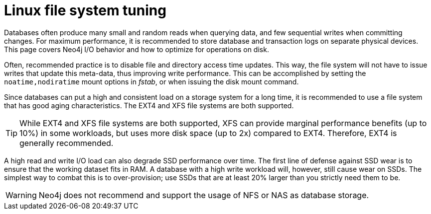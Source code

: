 [[linux-file-system-tuning]]
= Linux file system tuning
:description: This page covers Neo4j I/O behavior, and how to optimize for operations on disk.

Databases often produce many small and random reads when querying data, and few sequential writes when committing changes. 
For maximum performance, it is recommended to store database and transaction logs on separate physical devices. 
This page covers Neo4j I/O behavior and how to optimize for operations on disk.

Often, recommended practice is to disable file and directory access time updates.
This way, the file system will not have to issue writes that update this meta-data, thus improving write performance. 
This can be accomplished by setting the `noatime,nodiratime` mount options in _fstab_, or when issuing the disk mount command.

Since databases can put a high and consistent load on a storage system for a long time, it is recommended to use a file system that has good aging characteristics.
The EXT4 and XFS file systems are both supported.

[TIP]
====
While EXT4 and XFS file systems are both supported, XFS can provide marginal performance benefits (up to 10%) in some workloads, but uses more disk space (up to 2x) compared to EXT4.
Therefore, EXT4 is generally recommended.
====

A high read and write I/O load can also degrade SSD performance over time.
The first line of defense against SSD wear is to ensure that the working dataset fits in RAM.
A database with a high write workload will, however, still cause wear on SSDs.
The simplest way to combat this is to over-provision; use SSDs that are at least 20% larger than you strictly need them to be.

[WARNING]
====
Neo4j does not recommend and support the usage of NFS or NAS as database storage.
====
